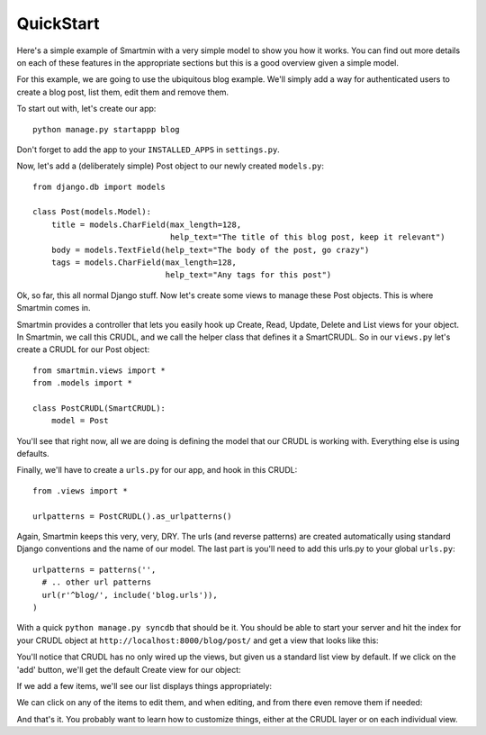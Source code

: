 QuickStart
===============

Here's a simple example of Smartmin with a very simple model to show you how it works.  You can find out more details on each of these features in the appropriate sections but this is a good overview given a simple model.

For this example, we are going to use the ubiquitous blog example.  We'll simply add a way for authenticated users to create a blog post, list them, edit them and remove them.

To start out with, let's create our app::

   python manage.py startappp blog

Don't forget to add the app to your ``INSTALLED_APPS`` in ``settings.py``.

Now, let's add a (deliberately simple) Post object to our newly created ``models.py``::

  from django.db import models

  class Post(models.Model):
      title = models.CharField(max_length=128,
                               help_text="The title of this blog post, keep it relevant")
      body = models.TextField(help_text="The body of the post, go crazy")
      tags = models.CharField(max_length=128,
                              help_text="Any tags for this post")

Ok, so far, this all normal Django stuff.  Now let's create some views to manage these Post objects.  This is where Smartmin comes in.

Smartmin provides a controller that lets you easily hook up Create, Read, Update, Delete and List views for your object.  In Smartmin, we call this CRUDL, and we call the helper class that defines it a SmartCRUDL.  So in our ``views.py`` let's create a CRUDL for our Post object::

  from smartmin.views import *
  from .models import *

  class PostCRUDL(SmartCRUDL):
      model = Post

You'll see that right now, all we are doing is defining the model that our CRUDL is working with.  Everything else is using defaults.

Finally, we'll have to create a ``urls.py`` for our app, and hook in this CRUDL::

  from .views import *

  urlpatterns = PostCRUDL().as_urlpatterns()

Again, Smartmin keeps this very, very, DRY.  The urls (and reverse patterns) are created automatically using standard Django conventions and the name of our model.  The last part is you'll need to add this urls.py to your global ``urls.py``::

  urlpatterns = patterns('',
    # .. other url patterns
    url(r'^blog/', include('blog.urls')),
  )

With a quick ``python manage.py syncdb`` that should be it.  You should be able to start your server and hit the index for your CRUDL object at ``http://localhost:8000/blog/post/`` and get a view that looks like this:

.. image:: img/quickstart1.png

You'll notice that CRUDL has no only wired up the views, but given us a standard list view by default.  If we click on the 'add' button, we'll get the default Create view for our object:

.. image:: img/quickstart2.png

If we add a few items, we'll see our list displays things appropriately:

.. image:: img/quickstart3.png

We can click on any of the items to edit them, and when editing, and from there even remove them if needed:

.. image:: img/quickstart4.png

And that's it.  You probably want to learn how to customize things, either at the CRUDL layer or on each individual view.


